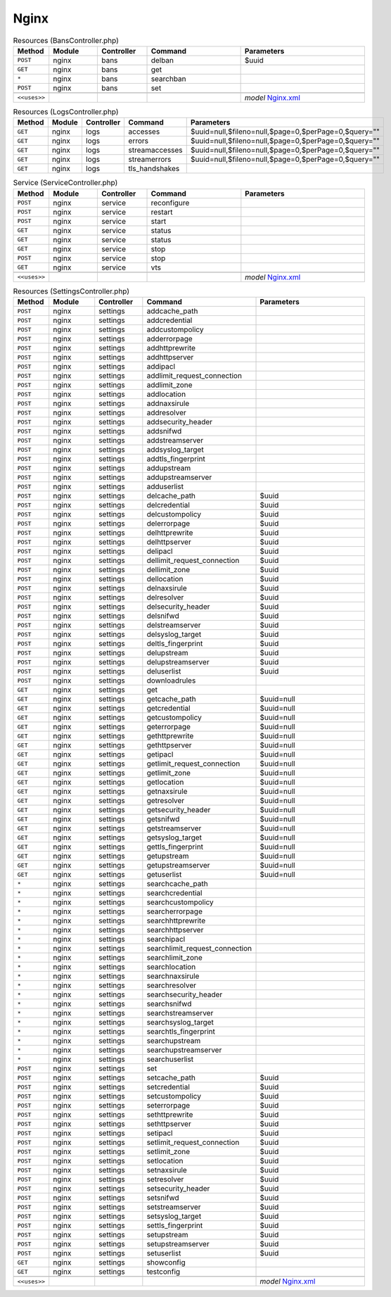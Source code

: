 Nginx
~~~~~

.. csv-table:: Resources (BansController.php)
   :header: "Method", "Module", "Controller", "Command", "Parameters"
   :widths: 4, 15, 15, 30, 40

    "``POST``","nginx","bans","delban","$uuid"
    "``GET``","nginx","bans","get",""
    "``*``","nginx","bans","searchban",""
    "``POST``","nginx","bans","set",""

    "``<<uses>>``", "", "", "", "*model* `Nginx.xml <https://github.com/opnsense/plugins/blob/master/www/nginx/src/opnsense/mvc/app/models/OPNsense/Nginx/Nginx.xml>`__"

.. csv-table:: Resources (LogsController.php)
   :header: "Method", "Module", "Controller", "Command", "Parameters"
   :widths: 4, 15, 15, 30, 40

    "``GET``","nginx","logs","accesses","$uuid=null,$fileno=null,$page=0,$perPage=0,$query="""""
    "``GET``","nginx","logs","errors","$uuid=null,$fileno=null,$page=0,$perPage=0,$query="""""
    "``GET``","nginx","logs","streamaccesses","$uuid=null,$fileno=null,$page=0,$perPage=0,$query="""""
    "``GET``","nginx","logs","streamerrors","$uuid=null,$fileno=null,$page=0,$perPage=0,$query="""""
    "``GET``","nginx","logs","tls_handshakes",""

.. csv-table:: Service (ServiceController.php)
   :header: "Method", "Module", "Controller", "Command", "Parameters"
   :widths: 4, 15, 15, 30, 40

    "``POST``","nginx","service","reconfigure",""
    "``POST``","nginx","service","restart",""
    "``POST``","nginx","service","start",""
    "``GET``","nginx","service","status",""
    "``GET``","nginx","service","status",""
    "``GET``","nginx","service","stop",""
    "``POST``","nginx","service","stop",""
    "``GET``","nginx","service","vts",""

    "``<<uses>>``", "", "", "", "*model* `Nginx.xml <https://github.com/opnsense/plugins/blob/master/www/nginx/src/opnsense/mvc/app/models/OPNsense/Nginx/Nginx.xml>`__"

.. csv-table:: Resources (SettingsController.php)
   :header: "Method", "Module", "Controller", "Command", "Parameters"
   :widths: 4, 15, 15, 30, 40

    "``POST``","nginx","settings","addcache_path",""
    "``POST``","nginx","settings","addcredential",""
    "``POST``","nginx","settings","addcustompolicy",""
    "``POST``","nginx","settings","adderrorpage",""
    "``POST``","nginx","settings","addhttprewrite",""
    "``POST``","nginx","settings","addhttpserver",""
    "``POST``","nginx","settings","addipacl",""
    "``POST``","nginx","settings","addlimit_request_connection",""
    "``POST``","nginx","settings","addlimit_zone",""
    "``POST``","nginx","settings","addlocation",""
    "``POST``","nginx","settings","addnaxsirule",""
    "``POST``","nginx","settings","addresolver",""
    "``POST``","nginx","settings","addsecurity_header",""
    "``POST``","nginx","settings","addsnifwd",""
    "``POST``","nginx","settings","addstreamserver",""
    "``POST``","nginx","settings","addsyslog_target",""
    "``POST``","nginx","settings","addtls_fingerprint",""
    "``POST``","nginx","settings","addupstream",""
    "``POST``","nginx","settings","addupstreamserver",""
    "``POST``","nginx","settings","adduserlist",""
    "``POST``","nginx","settings","delcache_path","$uuid"
    "``POST``","nginx","settings","delcredential","$uuid"
    "``POST``","nginx","settings","delcustompolicy","$uuid"
    "``POST``","nginx","settings","delerrorpage","$uuid"
    "``POST``","nginx","settings","delhttprewrite","$uuid"
    "``POST``","nginx","settings","delhttpserver","$uuid"
    "``POST``","nginx","settings","delipacl","$uuid"
    "``POST``","nginx","settings","dellimit_request_connection","$uuid"
    "``POST``","nginx","settings","dellimit_zone","$uuid"
    "``POST``","nginx","settings","dellocation","$uuid"
    "``POST``","nginx","settings","delnaxsirule","$uuid"
    "``POST``","nginx","settings","delresolver","$uuid"
    "``POST``","nginx","settings","delsecurity_header","$uuid"
    "``POST``","nginx","settings","delsnifwd","$uuid"
    "``POST``","nginx","settings","delstreamserver","$uuid"
    "``POST``","nginx","settings","delsyslog_target","$uuid"
    "``POST``","nginx","settings","deltls_fingerprint","$uuid"
    "``POST``","nginx","settings","delupstream","$uuid"
    "``POST``","nginx","settings","delupstreamserver","$uuid"
    "``POST``","nginx","settings","deluserlist","$uuid"
    "``POST``","nginx","settings","downloadrules",""
    "``GET``","nginx","settings","get",""
    "``GET``","nginx","settings","getcache_path","$uuid=null"
    "``GET``","nginx","settings","getcredential","$uuid=null"
    "``GET``","nginx","settings","getcustompolicy","$uuid=null"
    "``GET``","nginx","settings","geterrorpage","$uuid=null"
    "``GET``","nginx","settings","gethttprewrite","$uuid=null"
    "``GET``","nginx","settings","gethttpserver","$uuid=null"
    "``GET``","nginx","settings","getipacl","$uuid=null"
    "``GET``","nginx","settings","getlimit_request_connection","$uuid=null"
    "``GET``","nginx","settings","getlimit_zone","$uuid=null"
    "``GET``","nginx","settings","getlocation","$uuid=null"
    "``GET``","nginx","settings","getnaxsirule","$uuid=null"
    "``GET``","nginx","settings","getresolver","$uuid=null"
    "``GET``","nginx","settings","getsecurity_header","$uuid=null"
    "``GET``","nginx","settings","getsnifwd","$uuid=null"
    "``GET``","nginx","settings","getstreamserver","$uuid=null"
    "``GET``","nginx","settings","getsyslog_target","$uuid=null"
    "``GET``","nginx","settings","gettls_fingerprint","$uuid=null"
    "``GET``","nginx","settings","getupstream","$uuid=null"
    "``GET``","nginx","settings","getupstreamserver","$uuid=null"
    "``GET``","nginx","settings","getuserlist","$uuid=null"
    "``*``","nginx","settings","searchcache_path",""
    "``*``","nginx","settings","searchcredential",""
    "``*``","nginx","settings","searchcustompolicy",""
    "``*``","nginx","settings","searcherrorpage",""
    "``*``","nginx","settings","searchhttprewrite",""
    "``*``","nginx","settings","searchhttpserver",""
    "``*``","nginx","settings","searchipacl",""
    "``*``","nginx","settings","searchlimit_request_connection",""
    "``*``","nginx","settings","searchlimit_zone",""
    "``*``","nginx","settings","searchlocation",""
    "``*``","nginx","settings","searchnaxsirule",""
    "``*``","nginx","settings","searchresolver",""
    "``*``","nginx","settings","searchsecurity_header",""
    "``*``","nginx","settings","searchsnifwd",""
    "``*``","nginx","settings","searchstreamserver",""
    "``*``","nginx","settings","searchsyslog_target",""
    "``*``","nginx","settings","searchtls_fingerprint",""
    "``*``","nginx","settings","searchupstream",""
    "``*``","nginx","settings","searchupstreamserver",""
    "``*``","nginx","settings","searchuserlist",""
    "``POST``","nginx","settings","set",""
    "``POST``","nginx","settings","setcache_path","$uuid"
    "``POST``","nginx","settings","setcredential","$uuid"
    "``POST``","nginx","settings","setcustompolicy","$uuid"
    "``POST``","nginx","settings","seterrorpage","$uuid"
    "``POST``","nginx","settings","sethttprewrite","$uuid"
    "``POST``","nginx","settings","sethttpserver","$uuid"
    "``POST``","nginx","settings","setipacl","$uuid"
    "``POST``","nginx","settings","setlimit_request_connection","$uuid"
    "``POST``","nginx","settings","setlimit_zone","$uuid"
    "``POST``","nginx","settings","setlocation","$uuid"
    "``POST``","nginx","settings","setnaxsirule","$uuid"
    "``POST``","nginx","settings","setresolver","$uuid"
    "``POST``","nginx","settings","setsecurity_header","$uuid"
    "``POST``","nginx","settings","setsnifwd","$uuid"
    "``POST``","nginx","settings","setstreamserver","$uuid"
    "``POST``","nginx","settings","setsyslog_target","$uuid"
    "``POST``","nginx","settings","settls_fingerprint","$uuid"
    "``POST``","nginx","settings","setupstream","$uuid"
    "``POST``","nginx","settings","setupstreamserver","$uuid"
    "``POST``","nginx","settings","setuserlist","$uuid"
    "``GET``","nginx","settings","showconfig",""
    "``GET``","nginx","settings","testconfig",""

    "``<<uses>>``", "", "", "", "*model* `Nginx.xml <https://github.com/opnsense/plugins/blob/master/www/nginx/src/opnsense/mvc/app/models/OPNsense/Nginx/Nginx.xml>`__"
